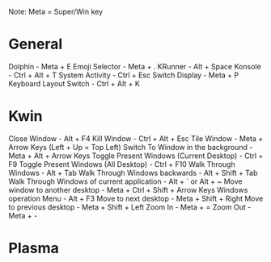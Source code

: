 #+ KDE Plasma Useful shortcuts
Note: Meta = Super/Win key
* General
  Dolphin   - Meta + E
  Emoji Selector - Meta + .
  KRunner - Alt + Space
  Konsole - Ctrl + Alt + T
  System Activity - Ctrl + Esc
  Switch Display - Meta + P
  Keyboard Layout Switch - Ctrl + Alt + K
* Kwin
  Close Window - Alt + F4
  Kill Window - Ctrl + Alt + Esc
  Tile Window - Meta + Arrow Keys (Left + Up = Top Left)
  Switch To Window in the background  - Meta + Alt + Arrow Keys
  Toggle Present Windows (Current Desktop) - Ctrl + F9
  Toggle Present Windows (All Desktop) - Ctrl + F10
  Walk Through Windows - Alt + Tab
  Walk Through Windows backwards - Alt + Shift + Tab
  Walk Through Windows of current application - Alt + ` or Alt + ~
  Move window to another desktop - Meta + Ctrl + Shift + Arrow Keys
  Windows operation Menu - Alt + F3
  Move to next desktop - Meta + Shift + Right
  Move to previous desktop - Meta + Shift + Left
  Zoom In - Meta + =
  Zoom Out - Meta + -
* Plasma
